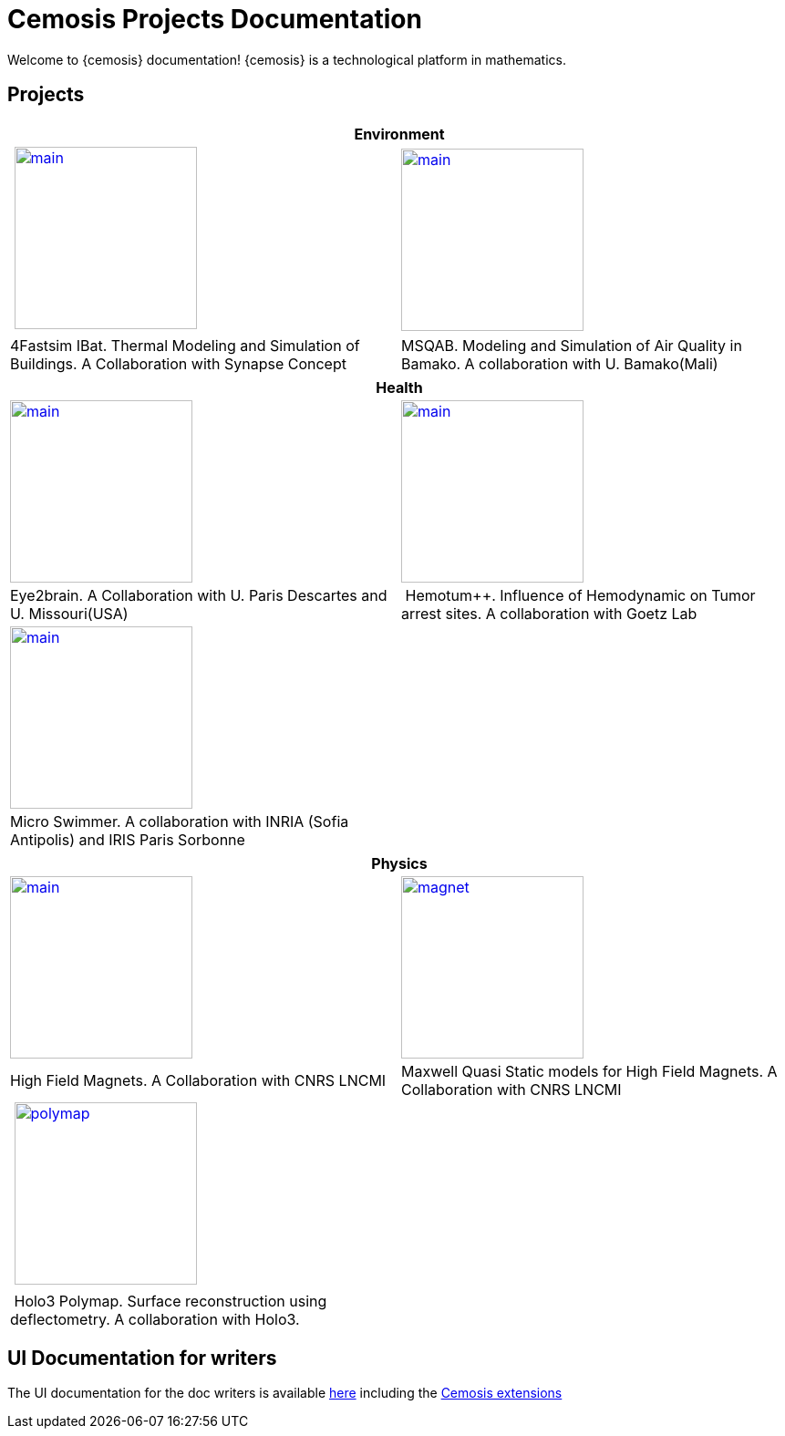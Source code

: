 = Cemosis Projects Documentation
:page-feelpp_book_cover: true
:page-pseudocode: ["quicksort"]

[.lead]
Welcome to {cemosis} documentation! {cemosis} is a technological platform in mathematics.

== Projects

[%header]
|=== 
2+^| Environment
^.^| xref:ibat:ROOT:index.adoc[image:ibat/main.jpg[width=200]] ^.^| xref:msqab:ROOT:index.adoc[image:msqab/main.jpg[width=200]]
| 4Fastsim IBat. Thermal Modeling and Simulation of Buildings. A Collaboration with Synapse Concept | MSQAB. Modeling and Simulation of Air Quality in Bamako. A collaboration with U. Bamako(Mali)
|===

[%header]
|=== 
2+^| Health
^.^| xref:eye2brain:ROOT:index.adoc[image:eye2brain/main.jpg[width=200,label=Eye2brain]] ^.^| xref:hemotumpp:ROOT:index.adoc[image:hemotumpp/main.png[width=200]]
| Eye2brain. A Collaboration with U. Paris Descartes and U. Missouri(USA) | Hemotum++. Influence of Hemodynamic on Tumor arrest sites. A collaboration with Goetz Lab
^.^| xref:eye2brain:ROOT:index.adoc[image:swimmer/main.png[width=200,label=Swimmer]] |
| Micro Swimmer. A collaboration with INRIA (Sofia Antipolis) and  IRIS Paris Sorbonne | 
|===


[%header]
|=== 
2+^| Physics
^.^| xref:hifimagnet:ROOT:index.adoc[image:hifimagnet/main.jpg[width=200]] .^| xref:mqs:ROOT:index.adoc[image:hifimagnet/magnet.png[width=200]] 
| High Field Magnets. A Collaboration with CNRS LNCMI | Maxwell Quasi Static models for High Field Magnets. A Collaboration with CNRS LNCMI 
^.^| xref:holo3:ROOT:index.adoc[image:holo3/polymap.jpg[width=200]] .^|
| Holo3 Polymap. Surface reconstruction using deflectometry. A collaboration with Holo3. |
|===

== UI Documentation for writers

The UI documentation for the doc writers is available xref:antora-ui-default:ROOT:index.adoc[here] including the xref:antora-ui-default:ROOT:cemosis/zeindex.adoc[Cemosis extensions]
